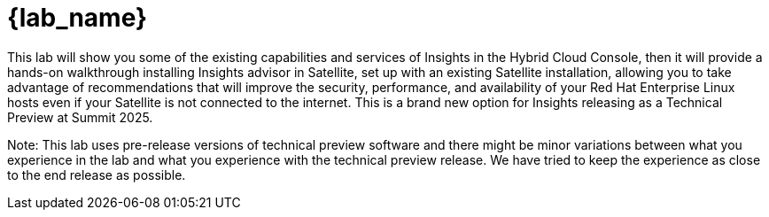= {lab_name}

This lab will show you some of the existing capabilities and services of Insights in the Hybrid Cloud Console, then it will provide a hands-on walkthrough installing Insights advisor in Satellite, set up with an existing Satellite installation, allowing you to take advantage of recommendations that will improve the security, performance, and availability of your Red Hat Enterprise Linux hosts even if your Satellite is not connected to the internet. This is a brand new option for Insights releasing as a Technical Preview at Summit 2025.

Note: This lab uses pre-release versions of technical preview software and there might be minor variations between what you experience in the lab and what you experience with the technical preview release. We have tried to keep the experience as close to the end release as possible.
